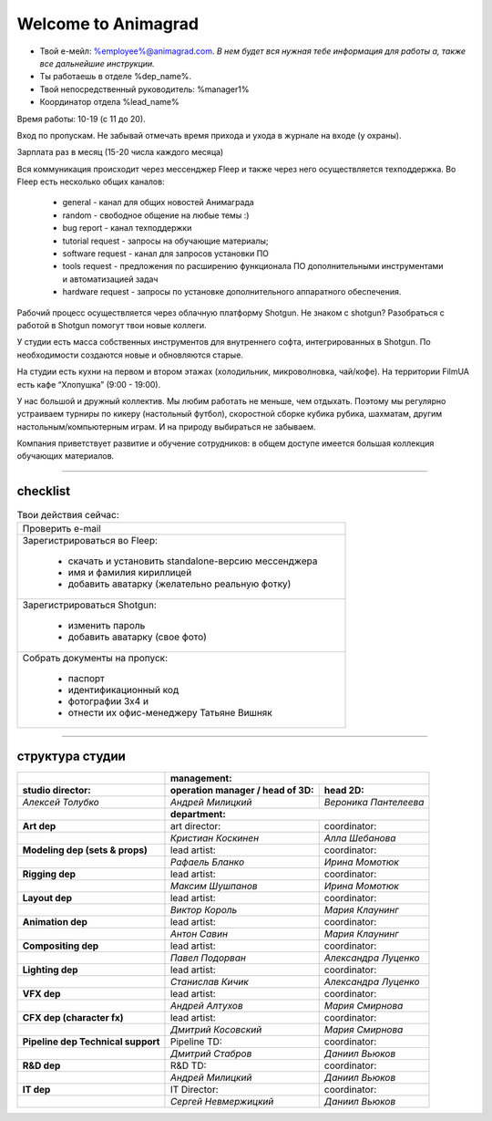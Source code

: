 Welcome to Animagrad
=====================
* Твой е-мейл: %employee%@animagrad.com.  *В нем будет вся нужная тебе информация для работы а, также все дальнейшие инструкции.*

* Ты работаешь в отделе %dep_name%.

* Твой непосредственный руководитель: %manager1%
				
* Координатор отдела %lead_name%

Время работы: 10-19 (с 11 до 20). 

Вход по пропускам. Не забывай отмечать время прихода и ухода в журнале на входе (у охраны).

Зарплата раз в месяц (15-20 числа каждого месяца)

Вся коммуникация происходит через мессенджер Fleep и также через него осуществляется техподдержка. Во Fleep есть несколько общих каналов: 

	* general - канал для общих новостей Анимаграда

	* random - свободное общение на любые темы :)

	* bug report - канал техподдержки

	* tutorial request - запросы на обучающие материалы;

	* software request - канал для запросов установки ПО

	* tools request - предложения по расширению функционала ПО дополнительными инструментами и автоматизацией задач

	* hardware request - запросы по установке дополнительного аппаратного обеспечения.

Рабочий процесс осуществляется через облачную платформу Shotgun. Не знаком с shotgun? Разобраться с работой в Shotgun помогут твои новые коллеги.

У студии есть масса собственных инструментов для внутреннего софта, интегрированных в Shotgun. По необходимости создаются новые и обновляются старые.

На студии есть кухни на первом и втором этажах (холодильник, микроволновка, чай/кофе). На территории FilmUA есть кафе “Хлопушка” (9:00 - 19:00).

У нас большой и дружный коллектив. Мы любим работать не меньше, чем отдыхать. Поэтому мы регулярно устраиваем турниры по кикеру (настольный футбол), скоростной сборке кубика рубика, шахматам, другим настольным/компьютерным играм. И на природу выбираться не забываем.

Компания приветствует развитие и обучение сотрудников: в общем доступе имеется большая коллекция обучающих материалов.

____


checklist
----------
	
.. table:: Твои действия сейчас:
	
    +------------------------------------------------------------+
    | Проверить e-mail                                           |
    +------------------------------------------------------------+
    | Зарегистрироваться во Fleep:                               |
    |                                                            |
    |	* скачать и установить standalone-версию мессенджера     |
    |	* имя и фамилия кириллицей                               |
    |	* добавить аватарку (желательно реальную фотку)          |
    +------------------------------------------------------------+
    | Зарегистрироваться Shotgun:                                |
    |                                                            |
    | 	* изменить пароль                                        |
    |	* добавить аватарку (свое фото)                          |
    +------------------------------------------------------------+
    | Собрать документы на пропуск:                              |
    |                                                            |
    |	* паспорт                                                |
    |	* идентификационный код                                  |
    |	* фотографии 3x4 и                                       |
    |	* отнести их офис-менеджеру Татьяне Вишняк               |
    +------------------------------------------------------------+
	

____

структура студии
-----------------
	
.. table::

    +----------------------+--------------------------------------------------------------+
    |                      | **management:**                                              |
    +----------------------+---------------------------------------+----------------------+
    | **studio director:** | **operation manager / head of 3D:**   | **head 2D:**         |
    +----------------------+---------------------------------------+----------------------+
    | *Алексей Толубко*    | *Андрей Милицкий*                     | *Вероника Пантелеева*|
    +----------------------+---------------------------------------+----------------------+
    |                      | **department:**                                              |
    +----------------------+----------------+----------------------+----------------------+
    | **Art dep**                           | art director:        | coordinator:         |
    +---------------------------------------+----------------------+----------------------+
    |                                       | *Кристиан Коскинен*  | *Алла Шебанова*      |
    +---------------------------------------+----------------------+----------------------+
    | **Modeling dep (sets & props)**       | lead artist:         | coordinator:         |
    +---------------------------------------+----------------------+----------------------+
    |                                       | *Рафаель Бланко*     | *Ирина Момотюк*      |
    +---------------------------------------+----------------------+----------------------+
    | **Rigging dep**                       | lead artist:         | coordinator:         |
    +---------------------------------------+----------------------+----------------------+
    |                                       | *Максим Шушпанов*    | *Ирина Момотюк*      |
    +---------------------------------------+----------------------+----------------------+
    | **Layout dep**                        | lead artist:         | coordinator:         |
    +---------------------------------------+----------------------+----------------------+
    |                                       | *Виктор Король*      | *Мария Клаунинг*     |
    +---------------------------------------+----------------------+----------------------+
    | **Animation dep**                     | lead artist:         | coordinator:         |
    +---------------------------------------+----------------------+----------------------+
    |                                       | *Антон Савин*        | *Мария Клаунинг*     |
    +---------------------------------------+----------------------+----------------------+
    | **Compositing dep**                   | lead artist:         | coordinator:         |
    +---------------------------------------+----------------------+----------------------+
    |                                       | *Павел Подорван*     | *Александра Луценко* |
    +---------------------------------------+----------------------+----------------------+
    | **Lighting dep**                      | lead artist:         | coordinator:         |
    +---------------------------------------+----------------------+----------------------+
    |                                       | *Станислав Кичик*    | *Александра Луценко* |
    +---------------------------------------+----------------------+----------------------+
    | **VFX dep**                           | lead artist:         | coordinator:         |
    +---------------------------------------+----------------------+----------------------+
    |                                       | *Андрей Алтухов*     | *Мария Смирнова*     |
    +---------------------------------------+----------------------+----------------------+
    | **CFX dep (character fx)**            | lead artist:         | coordinator:         |
    +---------------------------------------+----------------------+----------------------+
    |                                       | *Дмитрий Косовский*  | *Мария Смирнова*     |
    +---------------------------------------+----------------------+----------------------+
    | **Pipeline dep \ Technical support**  | Pipeline TD:         | coordinator:         |
    +---------------------------------------+----------------------+----------------------+
    |                                       | *Дмитрий Стабров*    | *Даниил Вьюков*      |
    +---------------------------------------+----------------------+----------------------+
    | **R&D dep**                           | R&D TD:              | coordinator:         |
    +---------------------------------------+----------------------+----------------------+
    |                                       | *Андрей Милицкий*    | *Даниил Вьюков*      |
    +---------------------------------------+----------------------+----------------------+
    | **IT dep**                            | IT Director:         | coordinator:         |
    +---------------------------------------+----------------------+----------------------+
    |                                       | *Сергей Невмержицкий*| *Даниил Вьюков*      |
    +---------------------------------------+----------------------+----------------------+
	
